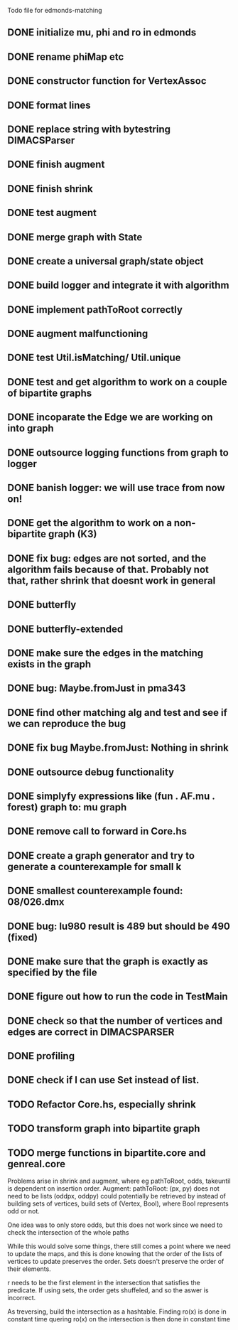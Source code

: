 Todo file for edmonds-matching

** DONE initialize mu, phi and ro in edmonds
** DONE rename phiMap etc
** DONE constructor function for VertexAssoc
** DONE format lines
** DONE replace string with bytestring DIMACSParser
** DONE finish augment
** DONE finish shrink
** DONE test augment
** DONE merge graph with State
** DONE create a universal graph/state object
** DONE build logger and integrate it with algorithm
** DONE implement pathToRoot correctly
** DONE augment malfunctioning
** DONE test Util.isMatching/ Util.unique
** DONE test and get algorithm to work on a couple of bipartite graphs
** DONE incoparate the Edge we are working on into graph
** DONE outsource logging functions from graph to logger
** DONE banish logger: we will use trace from now on!
** DONE get the algorithm to work on a non-bipartite graph (K3)
** DONE fix bug: edges are not sorted, and the algorithm fails because of that. Probably not that, rather shrink that doesnt work in general 
** DONE butterfly
** DONE butterfly-extended
** DONE make sure the edges in the matching exists in the graph
** DONE bug: Maybe.fromJust in pma343
** DONE find other matching alg and test and see if we can reproduce the bug
** DONE fix bug Maybe.fromJust: Nothing in shrink
** DONE outsource debug functionality
** DONE simplyfy expressions like (fun . AF.mu . forest) graph to: mu graph
** DONE remove call to forward in Core.hs
** DONE create a graph generator and try to generate a counterexample for small k
** DONE smallest counterexample found: 08/026.dmx
** DONE bug: lu980 result is 489 but should be 490 (fixed)
** DONE make sure that the graph is exactly as specified by the file
** DONE figure out how to run the code in TestMain
** DONE check so that the number of vertices and edges are correct in DIMACSPARSER
** DONE profiling
** DONE check if I can use Set instead of list.
** TODO Refactor Core.hs, especially shrink
** TODO transform graph into bipartite graph
** TODO merge functions in bipartite.core and genreal.core

Problems arise in shrink and augment, where eg pathToRoot, odds, takeuntil
is dependent on insertion order.
Augment:
pathToRoot: (px, py) does not need to be lists
	(oddpx, oddpy) could potentially be retrieved by instead of
	building sets of vertices, build sets of (Vertex, Bool),
	    where Bool represents odd or not.

	    One idea was to only store odds, but this does not work
	    since we need to check the intersection of the whole paths

While this would solve some things, there still comes a point where we
need to update the maps, and this is done knowing that the order of the
lists of vertices to update preserves the order. Sets doesn't preserve
the order of their elements.

r needs to be the first element in the intersection that satisfies the
predicate. If using sets, the order gets shuffeled, and so the aswer is
incorrect.

As treversing, build the intersection as a hashtable.
Finding ro(x) is done in constant time
quering ro(x) on the intersection is then done in constant time
